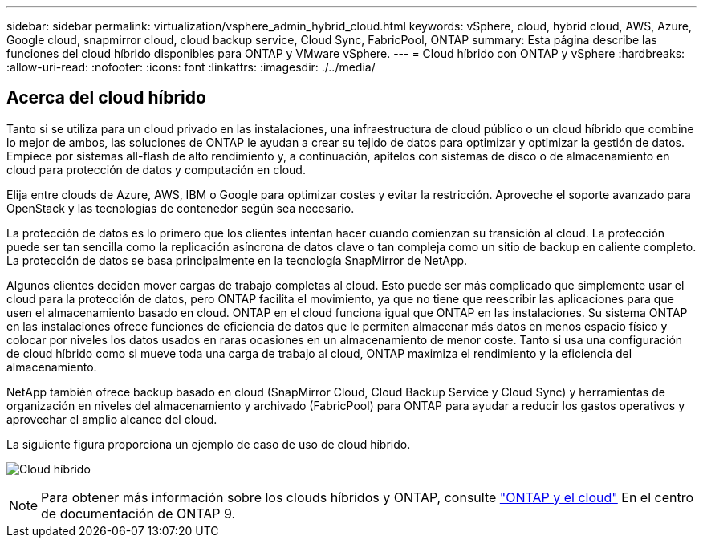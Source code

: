 ---
sidebar: sidebar 
permalink: virtualization/vsphere_admin_hybrid_cloud.html 
keywords: vSphere, cloud, hybrid cloud, AWS, Azure, Google cloud, snapmirror cloud, cloud backup service, Cloud Sync, FabricPool, ONTAP 
summary: Esta página describe las funciones del cloud híbrido disponibles para ONTAP y VMware vSphere. 
---
= Cloud híbrido con ONTAP y vSphere
:hardbreaks:
:allow-uri-read: 
:nofooter: 
:icons: font
:linkattrs: 
:imagesdir: ./../media/




== Acerca del cloud híbrido

Tanto si se utiliza para un cloud privado en las instalaciones, una infraestructura de cloud público o un cloud híbrido que combine lo mejor de ambos, las soluciones de ONTAP le ayudan a crear su tejido de datos para optimizar y optimizar la gestión de datos. Empiece por sistemas all-flash de alto rendimiento y, a continuación, apítelos con sistemas de disco o de almacenamiento en cloud para protección de datos y computación en cloud.

Elija entre clouds de Azure, AWS, IBM o Google para optimizar costes y evitar la restricción. Aproveche el soporte avanzado para OpenStack y las tecnologías de contenedor según sea necesario.

La protección de datos es lo primero que los clientes intentan hacer cuando comienzan su transición al cloud. La protección puede ser tan sencilla como la replicación asíncrona de datos clave o tan compleja como un sitio de backup en caliente completo. La protección de datos se basa principalmente en la tecnología SnapMirror de NetApp.

Algunos clientes deciden mover cargas de trabajo completas al cloud. Esto puede ser más complicado que simplemente usar el cloud para la protección de datos, pero ONTAP facilita el movimiento, ya que no tiene que reescribir las aplicaciones para que usen el almacenamiento basado en cloud. ONTAP en el cloud funciona igual que ONTAP en las instalaciones. Su sistema ONTAP en las instalaciones ofrece funciones de eficiencia de datos que le permiten almacenar más datos en menos espacio físico y colocar por niveles los datos usados en raras ocasiones en un almacenamiento de menor coste. Tanto si usa una configuración de cloud híbrido como si mueve toda una carga de trabajo al cloud, ONTAP maximiza el rendimiento y la eficiencia del almacenamiento.

NetApp también ofrece backup basado en cloud (SnapMirror Cloud, Cloud Backup Service y Cloud Sync) y herramientas de organización en niveles del almacenamiento y archivado (FabricPool) para ONTAP para ayudar a reducir los gastos operativos y aprovechar el amplio alcance del cloud.

La siguiente figura proporciona un ejemplo de caso de uso de cloud híbrido.

image:vsphere_admin_hybrid_cloud.png["Cloud híbrido"]


NOTE: Para obtener más información sobre los clouds híbridos y ONTAP, consulte https://docs.netapp.com/ontap-9/index.jsp?lang=en["ONTAP y el cloud"^] En el centro de documentación de ONTAP 9.
